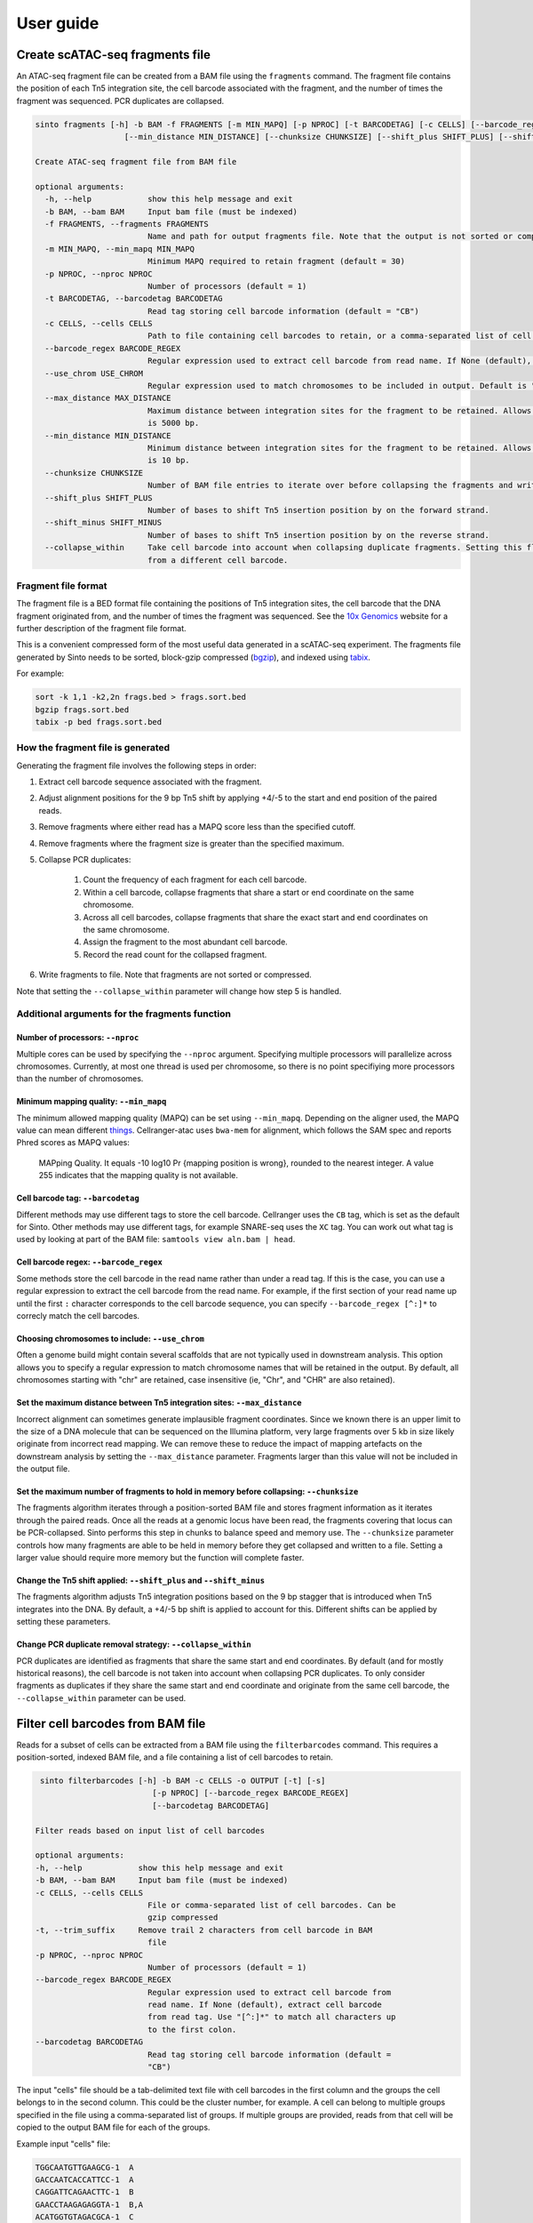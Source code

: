 User guide
===========

Create scATAC-seq fragments file
--------------------------------

An ATAC-seq fragment file can be created from a BAM file using the ``fragments`` command.
The fragment file contains the position of each Tn5 integration site, the cell barcode 
associated with the fragment, and the number of times the fragment was sequenced. 
PCR duplicates are collapsed.

.. code-block:: none
    
    sinto fragments [-h] -b BAM -f FRAGMENTS [-m MIN_MAPQ] [-p NPROC] [-t BARCODETAG] [-c CELLS] [--barcode_regex BARCODE_REGEX] [--use_chrom USE_CHROM] [--max_distance MAX_DISTANCE]
                       [--min_distance MIN_DISTANCE] [--chunksize CHUNKSIZE] [--shift_plus SHIFT_PLUS] [--shift_minus SHIFT_MINUS] [--collapse_within]

    Create ATAC-seq fragment file from BAM file

    optional arguments:
      -h, --help            show this help message and exit
      -b BAM, --bam BAM     Input bam file (must be indexed)
      -f FRAGMENTS, --fragments FRAGMENTS
                            Name and path for output fragments file. Note that the output is not sorted or compressed. To sort the output file use sort -k 1,1 -k2,2n
      -m MIN_MAPQ, --min_mapq MIN_MAPQ
                            Minimum MAPQ required to retain fragment (default = 30)
      -p NPROC, --nproc NPROC
                            Number of processors (default = 1)
      -t BARCODETAG, --barcodetag BARCODETAG
                            Read tag storing cell barcode information (default = "CB")
      -c CELLS, --cells CELLS
                            Path to file containing cell barcodes to retain, or a comma-separated list of cell barcodes. If None (default), use all cell barocodes present in the BAM file.
      --barcode_regex BARCODE_REGEX
                            Regular expression used to extract cell barcode from read name. If None (default), extract cell barcode from read tag. Use "[^:]*" to match all characters up to the first colon.
      --use_chrom USE_CHROM
                            Regular expression used to match chromosomes to be included in output. Default is "(?i)^chr" to match all chromosomes starting with "chr", case insensitive
      --max_distance MAX_DISTANCE
                            Maximum distance between integration sites for the fragment to be retained. Allows filtering of implausible fragments that likely result from incorrect mapping positions. Default
                            is 5000 bp.
      --min_distance MIN_DISTANCE
                            Minimum distance between integration sites for the fragment to be retained. Allows filtering of implausible fragments that likely result from incorrect mapping positions. Default
                            is 10 bp.
      --chunksize CHUNKSIZE
                            Number of BAM file entries to iterate over before collapsing the fragments and writing to disk. Higher chunksize will use more memory but will be faster.
      --shift_plus SHIFT_PLUS
                            Number of bases to shift Tn5 insertion position by on the forward strand.
      --shift_minus SHIFT_MINUS
                            Number of bases to shift Tn5 insertion position by on the reverse strand.
      --collapse_within     Take cell barcode into account when collapsing duplicate fragments. Setting this flag means that fragments with the same coordinates can be identified provided they originate
                            from a different cell barcode.

Fragment file format
~~~~~~~~~~~~~~~~~~~~~

The fragment file is a BED format file containing the positions of Tn5 integration
sites, the cell barcode that the DNA fragment originated from, and the number
of times the fragment was sequenced. See the `10x Genomics <https://support.10xgenomics
.com/single-cell-atac/software/pipelines/latest/output/fragments>`_
website for a further description of the fragment file format.

This is a convenient compressed form of the most useful data generated in a 
scATAC-seq experiment. The fragments file generated by Sinto needs to be sorted,
block-gzip compressed (`bgzip <https://www.htslib.org/doc/bgzip.html>`_),
and indexed using `tabix <https://www.htslib.org/doc/tabix.html>`_.

For example:

.. code-block:: bash

    sort -k 1,1 -k2,2n frags.bed > frags.sort.bed
    bgzip frags.sort.bed
    tabix -p bed frags.sort.bed

How the fragment file is generated
~~~~~~~~~~~~~~~~~~~~~~~~~~~~~~~~~~

Generating the fragment file involves the following steps in order:

1. Extract cell barcode sequence associated with the fragment.
2. Adjust alignment positions for the 9 bp Tn5 shift by
   applying +4/-5 to the start and end position of the paired reads.
3. Remove fragments where either read has a MAPQ score less than
   the specified cutoff.
4. Remove fragments where the fragment size is greater than the 
   specified maximum.
5. Collapse PCR duplicates:

    1. Count the frequency of each fragment for each cell barcode.
    2. Within a cell barcode, collapse fragments that share 
       a start or end coordinate on the same chromosome.
    3. Across all cell barcodes, collapse fragments that share 
       the exact start and end coordinates on the same chromosome.
    4. Assign the fragment to the most abundant cell barcode.
    5. Record the read count for the collapsed fragment.

6. Write fragments to file. Note that fragments are not sorted
   or compressed.

Note that setting the ``--collapse_within`` parameter will change how step 5
is handled.

Additional arguments for the fragments function
~~~~~~~~~~~~~~~~~~~~~~~~~~~~~~~~~~~~~~~~~~~~~~~

Number of processors: ``--nproc``
_________________________________

Multiple cores can be used by specifying the ``--nproc`` argument.
Specifying multiple processors will parallelize across chromosomes. Currently,
at most one thread is used per chromosome, so there is no point specifiying
more processors than the number of chromosomes.

Minimum mapping quality: ``--min_mapq``
_______________________________________

The minimum allowed mapping quality (MAPQ) can be set using ``--min_mapq``. 
Depending on the aligner used, the MAPQ value can mean different `things
<https://sequencing.qcfail.com/articles/mapq-values-are-really-useful-but-their-implementation-is-a-mess/>`_. 
Cellranger-atac uses ``bwa-mem`` for alignment, which follows the SAM spec and 
reports Phred scores as MAPQ values:

    MAPping Quality.  It equals -10 log10 Pr {mapping position is wrong},
    rounded to the nearest integer.  A value 255 indicates that the
    mapping quality is not available.

Cell barcode tag: ``--barcodetag``
__________________________________

Different methods may use different tags to store the cell barcode.
Cellranger uses the ``CB`` tag, which is set as the default for Sinto.
Other methods may use different tags, for example SNARE-seq uses the ``XC`` tag.
You can work out what tag is used by looking at part of the BAM file:
``samtools view aln.bam | head``.

Cell barcode regex: ``--barcode_regex``
_______________________________________

Some methods store the cell barcode in the read name rather than under a read tag.
If this is the case, you can use a regular expression to extract the cell barcode
from the read name. For example, if the first section of your read name 
up until the first ``:`` character corresponds to the cell barcode sequence,
you can specify ``--barcode_regex [^:]*`` to correcly match the cell barcodes.

Choosing chromosomes to include: ``--use_chrom``
________________________________________________

Often a genome build might contain several scaffolds that are not typically used in
downstream analysis. This option allows you to specify a regular expression to
match chromosome names that will be retained in the output. By default, 
all chromosomes starting with "chr" are retained, case insensitive (ie,
"Chr", and "CHR" are also retained).

Set the maximum distance between Tn5 integration sites: ``--max_distance``
__________________________________________________________________________

Incorrect alignment can sometimes generate implausible fragment coordinates.
Since we known there is an upper limit to the size of a DNA molecule that 
can be sequenced on the Illumina platform, very large fragments over 5 kb 
in size likely originate from incorrect read mapping. We can remove these 
to reduce the impact of mapping artefacts on the downstream analysis 
by setting the ``--max_distance`` parameter. Fragments larger than
this value will not be included in the output file.

Set the maximum number of fragments to hold in memory before collapsing: ``--chunksize``
________________________________________________________________________________________

The fragments algorithm iterates through a position-sorted BAM file and stores
fragment information as it iterates through the paired reads. Once all the 
reads at a genomic locus have been read, the fragments covering that locus can
be PCR-collapsed. Sinto performs this step in chunks to balance speed and memory 
use. The ``--chunksize`` parameter controls how many fragments are able to be 
held in memory before they get collapsed and written to a file. Setting a larger
value should require more memory but the function will complete faster.

Change the Tn5 shift applied: ``--shift_plus`` and ``--shift_minus``
____________________________________________________________________

The fragments algorithm adjusts Tn5 integration positions based on the 9 bp 
stagger that is introduced when Tn5 integrates into the DNA. By default, a +4/-5 
bp shift is applied to account for this. Different shifts can be applied by
setting these parameters.

Change PCR duplicate removal strategy: ``--collapse_within``
____________________________________________________________

PCR duplicates are identified as fragments that share the same start and end
coordinates. By default (and for mostly historical reasons), the cell barcode
is not taken into account when collapsing PCR duplicates. To only consider
fragments as duplicates if they share the same start and end coordinate and
originate from the same cell barcode, the ``--collapse_within`` parameter can
be used.

Filter cell barcodes from BAM file
----------------------------------

Reads for a subset of cells can be extracted from a BAM file using the ``filterbarcodes`` command.
This requires a position-sorted, indexed BAM file, and a file containing a list of cell barcodes to retain.

.. code-block:: none

    sinto filterbarcodes [-h] -b BAM -c CELLS -o OUTPUT [-t] [-s]
                            [-p NPROC] [--barcode_regex BARCODE_REGEX]
                            [--barcodetag BARCODETAG]

   Filter reads based on input list of cell barcodes

   optional arguments:
   -h, --help            show this help message and exit
   -b BAM, --bam BAM     Input bam file (must be indexed)
   -c CELLS, --cells CELLS
                           File or comma-separated list of cell barcodes. Can be
                           gzip compressed
   -t, --trim_suffix     Remove trail 2 characters from cell barcode in BAM
                           file
   -p NPROC, --nproc NPROC
                           Number of processors (default = 1)
   --barcode_regex BARCODE_REGEX
                           Regular expression used to extract cell barcode from
                           read name. If None (default), extract cell barcode
                           from read tag. Use "[^:]*" to match all characters up
                           to the first colon.
   --barcodetag BARCODETAG
                           Read tag storing cell barcode information (default =
                           "CB")

The input "cells" file should be a tab-delimited text file with cell barcodes in 
the first column and the groups the cell belongs to in the second column. This 
could be the cluster number, for example. A cell can belong to multiple groups
specified in the file using a comma-separated list of groups. If multiple 
groups are provided, reads from that cell will be copied to the output BAM
file for each of the groups.

Example input "cells" file:

.. code-block:: none

    TGGCAATGTTGAAGCG-1	A
    GACCAATCACCATTCC-1	A
    CAGGATTCAGAACTTC-1	B
    GAACCTAAGAGAGGTA-1	B,A
    ACATGGTGTAGACGCA-1	C
    CCCTGATTCGGATAGG-1	C

The names of the output BAM files are determined by the name of each group in the 
input cells file. The example file above would generate three bam files, 
named ``A.bam``, ``B.bam``, and ``C.bam``. Note that reads from the fourth cell
would appear in both ``B.bam`` and ``A.bam``.


Add read tags to BAM file
-------------------------

Read tags can be added to a BAM file according to which cell the read belongs to using the ``addtags`` command.
This requires a position-sorted and indexed BAM file, and a file specifying the tags to be added to each cell, for example:

.. code-block:: none

    TGGCAATGTTGAAGCG-1	CI	A
    GACCAATCACCATTCC-1	CI	A
    CAGGATTCAGAACTTC-1	CI	B
    GAACCTAAGAGAGGTA-1	CI	B
    ACATGGTGTAGACGCA-1	CI	C
    CCCTGATTCGGATAGG-1	CI	C

.. code-block:: none

    sinto addtags [-h] -b BAM -f TAGFILE -o OUTPUT [-t] [-s] [-p NPROC]
                        [-m MODE]

    Add read tags to reads from individual cells

    optional arguments:
    -h, --help            show this help message and exit
    -b BAM, --bam BAM     Input bam file (must be indexed)
    -f TAGFILE, --tagfile TAGFILE
                            Tab-delimited file containing cell barcode, tag to be
                            added, and tag identity. Can be gzip compressed
    -o OUTPUT, --output OUTPUT
                            Name for output BAM file
    -t, --trim_suffix     Remove trail 2 characters from cell barcode in BAM
                            file
    -s, --sam             Output sam format (default bam output)
    -p NPROC, --nproc NPROC
                            Number of processors (default = 1)
    -m MODE, --mode MODE  Either tag (default) or readname. Some BAM file store
                            the cell barcode in the readname rather than under a
                            read tag


This will add a ``CI`` tag, with the tag set to A, B, or C depending on the cell barcode sequence.


Convert read tag to read group
-------------------------------

Read groups can be added to a SAM/BAM file based on an arbitrary read tag using the
``tagtorg`` command. Let's assume we have a SAM file called ``input.sam``
with the following contents:

.. code-block:: none

    @HD	VN:1.5	SO:coordinate
    @SQ	SN:20	LN:63025520
    @RG	ID:rg1	SM:sample_1	LB:1	PU:1	PL:ILLUMINA
    r002	0	20	9	30	3S6M1P1I4M	*	0	0	AAAAGATAAGGATA	*	CB:Z:AAAA-1	RG:Z:rg1
    r003	0	20	9	30	3S6M1P1I4M	*	0	0	AAAAGATAAGGATA	*	CB:Z:CCCC-1	RG:Z:rg1

We would like to assign each read to a separate read group according to the value of
it's ``CB`` tag. First, we need a list of tag values that we expect to see:

.. code-block:: none

    AAAA-1
    CCCC-1

Let us assume that the barcodes are stored in a file called ``barcodes.txt``.
Then we can replace the read groups in the SAM file using the command:

.. code-block::

    sinto tagtorg -b input.sam -f barcodes.txt

This will print the following SAM file to screen:

.. code-block::

    @HD	VN:1.5	SO:coordinate
    @SQ	SN:20	LN:63025520
    @RG	ID:rg1	SM:sample_1	LB:1	PU:1	PL:ILLUMINA
    @RG	ID:rg1:CCCC-1	SM:sample_1:CCCC-1	LB:1	PU:1	PL:ILLUMINA
    @RG	ID:rg1:AAAA-1	SM:sample_1:AAAA-1	LB:1	PU:1	PL:ILLUMINA
    r002	0	20	9	30	3S6M1P1I4M	*	0	0	AAAAGATAAGGATA	*	CB:Z:AAAA-1	RG:Z:rg1:AAAA-1
    r003	0	20	9	30	3S6M1P1I4M	*	0	0	AAAAGATAAGGATA	*	CB:Z:CCCC-1	RG:Z:rg1:CCCC-1

Two new @RG tags have been added to the header with SM fields that are cell
barcode-specic. The two reads r002 and r003 have been assigned new RG tags
according to their cell barcode.

.. code-block:: none

    usage: sinto tagtorg [-h] -b BAM [--tag TAG] -f TAGFILE [-o OUTPUT] [-O O]

    Append a read tag to the read group ID of each read. Also appends the read tag
    to the SM field of the read group.

    optional arguments:
      -h, --help            show this help message and exit
      -b BAM, --bam BAM     Input SAM/BAM file, '-' reads from stdin
      --tag TAG             Read tag to extract the value from that is appended to
                            the read group. Default is 'CB', the tag that is used
                            in 10x sequencing to identify cells.
      -f TAGFILE, --tagfile TAGFILE
                            List of expected tag values. Reads with tag values
                            that are not in this list are not altered.
      -o OUTPUT, --output OUTPUT
                            Output SAM/BAM file, '-' outputs to stdout (default
                            '-')
      -O OUTPUTFORMAT, --outputformat OUTPUTFORMAT
                            Output format. One of 't' (SAM), 'b' (BAM), or 'u'
                            (uncompressed BAM) ('t' default)

Copy/move read tag to another read tag
--------------------------------------

Read tags can be renamed or copied to anthor read tag using the ``tagtotag`` command.
Let's assume we have a SAM file called ``input.sam``
with the following contents:

.. code-block:: none

    @HD	VN:1.5	SO:coordinate
    @SQ	SN:20	LN:63025520
    r002	0	20	9	30	3S6M1P1I4M	*	0	0	AAAAGATAAGGATA	*	CB:Z:AAAA-1
    r003	0	20	9	30	3S6M1P1I4M	*	0	0	AAAAGATAAGGATA	*	CB:Z:CCCC-1

We would like to rename the CB tag to another arbitrary tag, let's call it xx.
If we run the following command:

.. code-block:: none

    sinto tagtotag --from CB --to xx --delete --bam - -o -

This will print the following SAM file to screen:

.. code-block:: none

    @HD	VN:1.5	SO:coordinate
    @SQ	SN:20	LN:63025520
    r002	0	20	9	30	3S6M1P1I4M	*	0	0	AAAAGATAAGGATA	*	xx:Z:AAAA-1
    r003	0	20	9	30	3S6M1P1I4M	*	0	0	AAAAGATAAGGATA	*	xx:Z:CCCC-1

The two CB tags have been renamed to xx. If we wish to keep the original CB tag, then
we can drop ``--delete`` from the command.

.. code-block:: none

    usage: sinto tagtotag [-h] -b BAM --from FROM_ --to TO [--delete] [-o OUTPUT]
                          [-O OUTPUTFORMAT]

    Copies BAM entries to a new file while copying a read tag to another read tag
    and optionally deleting the originating tag.

    optional arguments:
      -h, --help            show this help message and exit
      -b BAM, --bam BAM     Input SAM/BAM file, '-' reads from stdin
      --from FROM_          Read tag to copy from.
      --to TO               Read tag to copy to.
      --delete              Delete originating tag after copy (i.e. move).
      -o OUTPUT, --output OUTPUT
                            Output SAM/BAM file, '-' outputs to stdout (default
                            '-')
      -O OUTPUTFORMAT, --outputformat OUTPUTFORMAT
                            Output format. One of 't' (SAM), 'b' (BAM), or 'u'
                            (uncompressed BAM) ('t' default)


Add cell barcodes to FASTQ read names
-------------------------------------

Cell barcodes from one FASTQ file can be added to the read names of another, or the same,
FASTQ file using the ``barcode`` command. This is useful when processing raw single-cell
sequencing data, as the cell barcode information can easily be propagated to the aligned
BAM file by encoding the cell barcode in the read name. Both gzipped and uncompressed
FASTQ files are supported as input. Running on uncompressed FASTQ is usually much faster
than running on gzipped FASTQ files.

Running this command will generate new gzipped FASTQ files with the read names modified to
contain the cell barcode sequence at the beginning of the read name, separated from the
original read name by a ``:`` character. The output files will be the name of the input
file with ``.barcoded.fastq.gz`` at the end of the file name.

.. code-block:: none

    sinto barcode [-h] --barcode_fastq BARCODE_FASTQ --read1 READ1
                     [--read2 READ2] -b BASES [--prefix PREFIX]
                     [--suffix SUFFIX]

    Add cell barcode sequences to read names in FASTQ file.

    optional arguments:
    -h, --help            show this help message and exit
    --barcode_fastq BARCODE_FASTQ
                            FASTQ file containing cell barcode sequences
    --read1 READ1         FASTQ file containing read 1
    --read2 READ2         FASTQ file containing read 2
    -b BASES, --bases BASES
                            Number of bases to extract from barcode-containing
                            FASTQ
    --prefix PREFIX       Prefix to add to cell barcodes
    --suffix SUFFIX       Suffix to add to cell barcodes

Additional arguments for the barcode function
~~~~~~~~~~~~~~~~~~~~~~~~~~~~~~~~~~~~~~~~~~~~~~~

Bases: ``--bases``
__________________

This controls how many bases from the read containing the cell barcode are used.
Bases are counted from the beginning of the read sequence in the FASTQ file. For
example, ``--bases 12`` will extract the first 12 sequenced bases from the read 
and use it as the cell barcode.

Barcode read file: ``--barcode_fastq``
______________________________________

FASTQ file with reads containing the cell barcode sequence.

Read 1 and read 2: ``--read1`` and ``--read2``
______________________________________________

FASTQ files containing reads to which the cell barcode information will be
added. Note that these files must contain the same number of reads as the barcode-containing
FASTQ file, and the reads must appear in the same order.

Example
~~~~~~~

Take the following two FASTQ files as an example. The first contains cell barcode sequences
and the second we want to add those sequences to the read name.

``barocde_file.fastq.gz``:

.. code-block:: none

    @D00611:697:CD0V6ANXX:5:2301:1176:2478 1:N:0:TATCCTCT
    CAATACACTATATGGGAGACGTTTTTTTTT
    +
    BBBBBFFFFFFFFFFFFFFFFFFFFFFFFF
    @D00611:697:CD0V6ANXX:5:2301:1480:2408 1:N:0:TATCCTCT
    CAGAGACGTAAACAATGGCGGTTTTTTTTT
    +
    B<BBBFFFFFFFFFFFFFFFFFFFFFFFFF
    @D00611:697:CD0V6ANXX:5:2301:1361:2447 1:N:0:TATCCTAT
    AGTCTCGCCACATGGGGGGGATTTTTTTTT

``read1.fastq.gz``:

.. code-block:: none

    @D00611:697:CD0V6ANXX:5:2301:1176:2478 2:N:0:TATCCTCT
    GATTTACACAGATGATATGTTTCTATTGCCTGCTTGGGATGGGGGTGGGAGGCAGAGTCCATCTACCTCTCTAAC
    +
    BBBBBFFFFFFFFFFFFFFFFFFFFFFFFFFFFFFFFFFFFFFFFFFFFFFFFFFFFFFFFFFFFFFFFFFFFFF
    @D00611:697:CD0V6ANXX:5:2301:1480:2408 2:N:0:TATCCTCT
    GTGCCTTTGACTTTAGCTAGGCGACAGGGGACGAGTCCATTAGCATACNNNGTAAATTGCTGTTGTCTGTTTTTG
    +
    <////////B/B/////<//////<///////////<///////////###////////////<///////////
    @D00611:697:CD0V6ANXX:5:2301:1361:2447 2:N:0:TATCCTAT
    TAATACATGACGGTGTCTTAGTAGCACTTACTATGCACAGGTTAAGACCTGTCTCTTATACACATCTCCGAGCCC

After running ``sinto barcode`` with ``-b 12`` to extract the first 12 bases of the barcode sequence
we have a new file called ``read1.barcoded.fastq.gz``:

.. code-block:: none

    @CAATACACTATA:D00611:697:CD0V6ANXX:5:2301:1176:2478 2:N:0:TATCCTCT
    GATTTACACAGATGATATGTTTCTATTGCCTGCTTGGGATGGGGGTGGGAGGCAGAGTCCATCTACCTCTCTAAC
    +
    BBBBBFFFFFFFFFFFFFFFFFFFFFFFFFFFFFFFFFFFFFFFFFFFFFFFFFFFFFFFFFFFFFFFFFFFFFF
    @CAGAGACGTAAA:D00611:697:CD0V6ANXX:5:2301:1480:2408 2:N:0:TATCCTCT
    GTGCCTTTGACTTTAGCTAGGCGACAGGGGACGAGTCCATTAGCATACNNNGTAAATTGCTGTTGTCTGTTTTTG
    +
    <////////B/B/////<//////<///////////<///////////###////////////<///////////
    @AGTCTCGCCACA:D00611:697:CD0V6ANXX:5:2301:1361:2447 2:N:0:TATCCTAT
    TAATACATGACGGTGTCTTAGTAGCACTTACTATGCACAGGTTAAGACCTGTCTCTTATACACATCTCCGAGCCC

